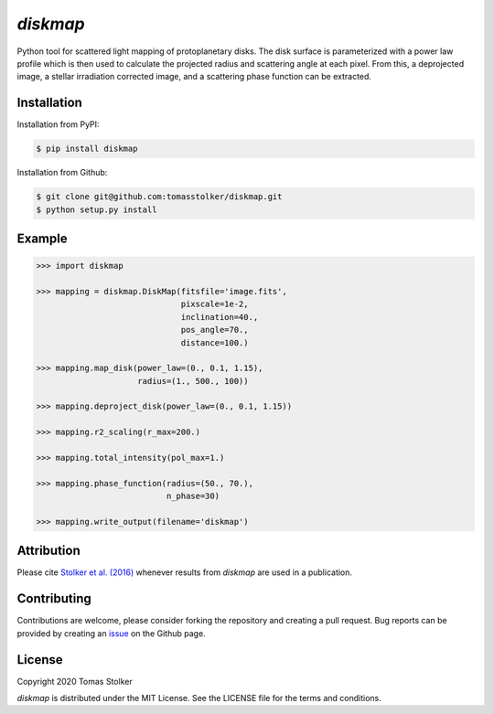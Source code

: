 *diskmap*
=========

.. image:: https://badge.fury.io/py/diskmap.svg
    :target: https://badge.fury.io/py/diskmap

.. image:: https://img.shields.io/badge/Python-3.6%2C%203.7-yellow.svg?style=flat
    :target: https://pypi.python.org/pypi/diskmap

.. image:: https://img.shields.io/badge/MIT-blue.svg
    :target: https://github.com/tomasstolker/diskmap/blob/master/LICENSE

.. image:: http://img.shields.io/badge/arXiv-1609.09505-orange.svg?style=flat
    :target: https://arxiv.org/abs/1609.09505

Python tool for scattered light mapping of protoplanetary disks. The disk surface is parameterized with a power law profile which is then used to calculate the projected radius and scattering angle at each pixel. From this, a deprojected image, a stellar irradiation corrected image, and a scattering phase function can be extracted.

Installation
------------

Installation from PyPI:

.. code-block:: console

    $ pip install diskmap

Installation from Github:

.. code-block:: console

    $ git clone git@github.com:tomasstolker/diskmap.git
    $ python setup.py install

Example
-------

.. code-block:: python

   >>> import diskmap

   >>> mapping = diskmap.DiskMap(fitsfile='image.fits',
                                 pixscale=1e-2,
                                 inclination=40.,
                                 pos_angle=70.,
                                 distance=100.)

   >>> mapping.map_disk(power_law=(0., 0.1, 1.15),
                        radius=(1., 500., 100))

   >>> mapping.deproject_disk(power_law=(0., 0.1, 1.15))

   >>> mapping.r2_scaling(r_max=200.)

   >>> mapping.total_intensity(pol_max=1.)

   >>> mapping.phase_function(radius=(50., 70.),
                              n_phase=30)

   >>> mapping.write_output(filename='diskmap')


Attribution
-----------

Please cite `Stolker et al. (2016) <https://ui.adsabs.harvard.edu/abs/2016A%26A...596A..70S/abstract/>`_ whenever results from *diskmap* are used in a publication.

Contributing
------------

Contributions are welcome, please consider forking the repository and creating a pull request. Bug reports can be provided by creating an `issue <https://github.com/tomasstolker/diskmap/issues>`_ on the Github page.

License
-------

Copyright 2020 Tomas Stolker

*diskmap* is distributed under the MIT License. See the LICENSE file for the terms and conditions.
